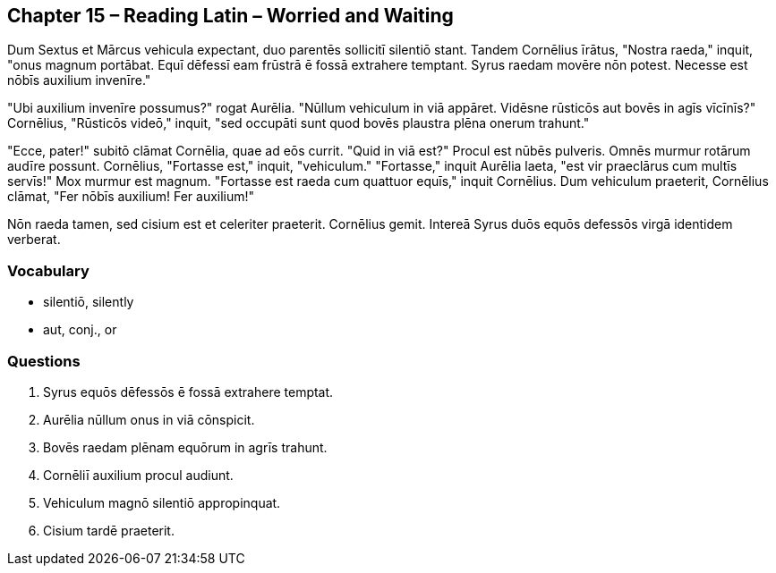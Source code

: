 //tag::Story[] 
== *Chapter 15 – Reading Latin – Worried and Waiting*

Dum Sextus et Mārcus vehicula expectant, duo parentēs sollicitī silentiō stant. 
Tandem Cornēlius īrātus, "Nostra raeda," inquit, "onus magnum portābat. 
Equī dēfessī eam frūstrā ē fossā extrahere temptant. 
Syrus raedam movēre nōn potest. 
Necesse est nōbīs auxilium invenīre."

"Ubi auxilium invenīre possumus?" rogat Aurēlia. 
"Nūllum vehiculum in viā appāret. 
Vidēsne rūsticōs aut bovēs in agīs vīcīnīs?" 
Cornēlius, "Rūsticōs videō," inquit, "sed occupāti sunt quod bovēs plaustra plēna onerum trahunt."

"Ecce, pater!" subitō clāmat Cornēlia, quae ad eōs currit. 
"Quid in viā est?" Procul est nūbēs pulveris. 
Omnēs murmur rotārum audīre possunt. Cornēlius, "Fortasse est," inquit, "vehiculum." 
"Fortasse," inquit Aurēlia laeta, "est vir praeclārus cum multīs servīs!" 
Mox murmur est magnum. 
"Fortasse est raeda cum quattuor equīs," inquit Cornēlius. 
Dum vehiculum praeterit, Cornēlius clāmat, "Fer nōbīs auxilium! Fer auxilium!"

Nōn raeda tamen, sed cisium est et celeriter praeterit. Cornēlius gemit. 
Intereā Syrus duōs equōs defessōs virgā identidem verberat.
//end::Story[] 

=== *Vocabulary*

- silentiō, silently

- aut, conj., or

=== *Questions*

. Syrus equōs dēfessōs ē fossā extrahere temptat.

. Aurēlia nūllum onus in viā cōnspicit.

. Bovēs raedam plēnam equōrum in agrīs trahunt.

. Cornēliī auxilium procul audiunt.

. Vehiculum magnō silentiō appropinquat.

. Cisium tardē praeterit.
